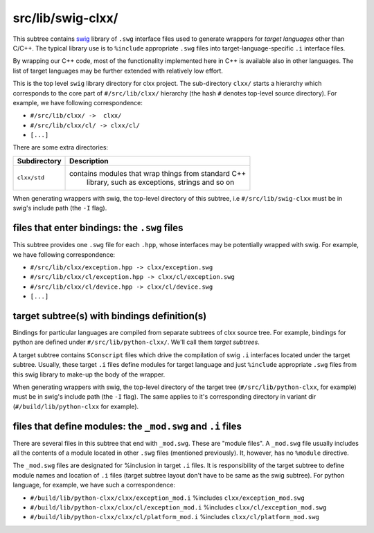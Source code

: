 src/lib/swig-clxx/
```````````````````

This subtree contains swig_ library of ``.swg`` interface files used to
generate wrappers for *target languages* other than C/C++. The typical library
use is to ``%include`` appropriate ``.swg`` files into target-language-specific
``.i`` interface files.

By wrapping our C++ code, most of the functionality implemented here in C++ is
available also in other languages. The list of target languages may be further
extended with relatively low effort.

This is the top level ``swig`` library directory for clxx project. The
sub-directory ``clxx/`` starts a hierarchy which corresponds to the core part
of ``#/src/lib/clxx/`` hierarchy (the hash ``#`` denotes top-level source
directory). For example, we have following correspondence:

- ``#/src/lib/clxx/ ->  clxx/``
- ``#/src/lib/clxx/cl/ -> clxx/cl/``
- ``[...]``

There are some extra directories:

==================== ========================================================
Subdirectory          Description
==================== ========================================================
``clxx/std``         contains modules that wrap things from standard C++
                      library, such as exceptions, strings and so on
==================== ========================================================

When generating wrappers with swig, the top-level directory of this subtree, i.e
``#/src/lib/swig-clxx`` must be in swig's include path (the ``-I`` flag).

files that enter bindings: the ``.swg`` files
:::::::::::::::::::::::::::::::::::::::::::::

This subtree provides one ``.swg`` file for each ``.hpp``, whose interfaces may
be potentially wrapped with swig. For example, we have following
correspondence:

- ``#/src/lib/clxx/exception.hpp -> clxx/exception.swg``
- ``#/src/lib/clxx/cl/exception.hpp -> clxx/cl/exception.swg``
- ``#/src/lib/clxx/cl/device.hpp -> clxx/cl/device.swg``
- ``[...]``

target subtree(s) with bindings definition(s)
:::::::::::::::::::::::::::::::::::::::::::::

Bindings for particular languages are compiled from separate subtrees of clxx 
source tree. For example, bindings for python are defined under
``#/src/lib/python-clxx/``. We'll call them  *target subtrees*.

A target subtree contains ``SConscript`` files which drive the compilation of
swig ``.i`` interfaces located under the target subtree. Usually, these target
``.i`` files define modules for target language and just ``%include``
appropriate ``.swg`` files from this swig library to make-up the body of the
wrapper.

When generating wrappers with swig, the top-level directory of the target
tree (``#/src/lib/python-clxx``, for example) must be in swig's include path
(the ``-I`` flag). The same applies to it's corresponding directory in variant
dir (``#/build/lib/python-clxx`` for example).

files that define modules: the ``_mod.swg`` and ``.i`` files
::::::::::::::::::::::::::::::::::::::::::::::::::::::::::::

There are several files in this subtree that end with ``_mod.swg``. These are
"module files". A ``_mod.swg`` file usually includes all the contents of a
module located in other ``.swg`` files (mentioned previously). It, however, has
no ``%module`` directive.

The ``_mod.swg`` files are designated for %inclusion in target ``.i`` files.
It is responsibility of the target subtree to define module names and location of
``.i`` files (target subtree layout don't have to be same as the swig
subtree). For python language, for example, we have such a correspondence:

- ``#/build/lib/python-clxx/clxx/exception_mod.i`` %includes
  ``clxx/exception_mod.swg``
- ``#/build/lib/python-clxx/clxx/cl/exception_mod.i`` %includes
  ``clxx/cl/exception_mod.swg``
- ``#/build/lib/python-clxx/clxx/cl/platform_mod.i`` %includes
  ``clxx/cl/platform_mod.swg``

.. _swig: https://swig.org

.. <!--- vim: set expandtab tabstop=2 shiftwidth=2 syntax=rst: -->
